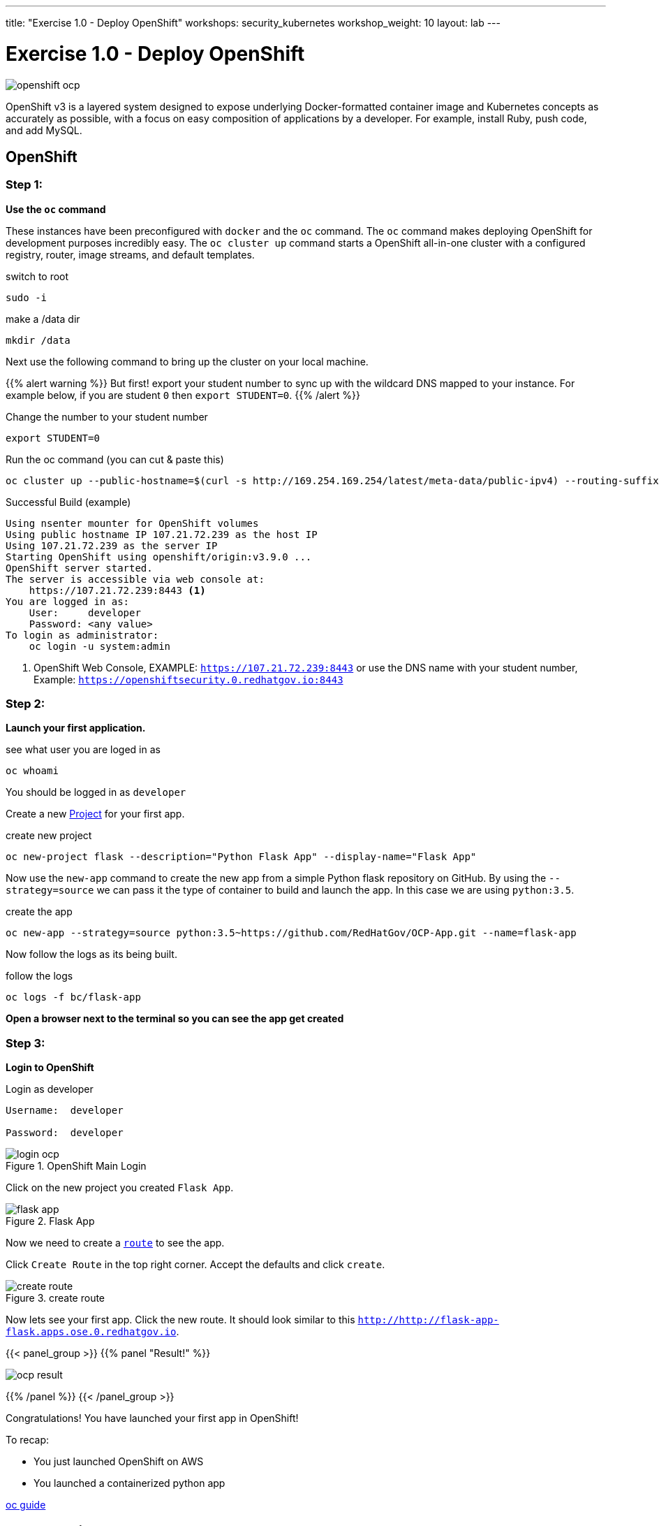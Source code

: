 ---
title: "Exercise 1.0 - Deploy OpenShift"
workshops: security_kubernetes
workshop_weight: 10
layout: lab
---

:icons: font
:source-highlighter: highlight.js
:source-language: bash
:imagesdir: /workshops/security_kubernetes/images

= Exercise 1.0 - Deploy OpenShift

image::openshift-ocp.svg[]

OpenShift v3 is a layered system designed to expose underlying Docker-formatted
container image and Kubernetes concepts as accurately as possible, with a focus
on easy composition of applications by a developer. For example, install Ruby,
push code, and add MySQL.

== OpenShift

=== Step 1:

*Use the `oc` command*

These instances have been preconfigured with `docker` and the `oc` command. The
`oc` command makes deploying OpenShift for development purposes incredibly
easy. The `oc cluster up` command starts a OpenShift all-in-one cluster with a
configured registry, router, image streams, and default templates.

.switch to root
[source]
----
sudo -i
----

.make a /data dir
[source]
----
mkdir /data
----

Next use the following command to bring up the cluster on your local machine.

{{% alert warning %}}
But first! export your student number to sync up with the wildcard DNS mapped
to your instance. For example below, if you are student `0` then `export
STUDENT=0`.
{{% /alert %}}

.Change the number to your student number
[source]
----
export STUDENT=0
----

.Run the oc command (you can cut & paste this)
[source]
----
oc cluster up --public-hostname=$(curl -s http://169.254.169.254/latest/meta-data/public-ipv4) --routing-suffix=apps.ocp.$STUDENT.redhatgov.io --host-pv-dir=/data --host-data-dir=/data
----


.Successful Build (example)
[source,bash]
----
Using nsenter mounter for OpenShift volumes
Using public hostname IP 107.21.72.239 as the host IP
Using 107.21.72.239 as the server IP
Starting OpenShift using openshift/origin:v3.9.0 ...
OpenShift server started.
The server is accessible via web console at:
    https://107.21.72.239:8443 <1>
You are logged in as:
    User:     developer
    Password: <any value>
To login as administrator:
    oc login -u system:admin
----

<1> OpenShift Web Console, EXAMPLE: `https://107.21.72.239:8443`  or use the DNS name with your student number, Example: `https://openshiftsecurity.0.redhatgov.io:8443`


=== Step 2:

*Launch your first application.*

.see what user you are loged in as
[source]
----
oc whoami
----

You should be logged in as `developer`

Create a new
https://docs.openshift.com/container-platform/3.4/architecture/core_concepts/projects_and_users.html[Project]
for your first app.

.create new project
[source]
----
oc new-project flask --description="Python Flask App" --display-name="Flask App"
----

Now use the `new-app` command to create the new app from a simple Python flask
repository on GitHub. By using the `--strategy=source` we can pass it the type
of container to build and launch the app. In this case we are using
`python:3.5`.

.create the app
[source]
----
oc new-app --strategy=source python:3.5~https://github.com/RedHatGov/OCP-App.git --name=flask-app
----

Now follow the logs as its being built.

.follow the logs
[source]
----
oc logs -f bc/flask-app
----

*Open a browser next to the terminal so you can see the app get created*

=== Step 3:

*Login to OpenShift*

.Login as developer
[source]
----
Username:  developer

Password:  developer
----

.OpenShift Main Login
image::login-ocp.png[]

Click on the new project you created `Flask App`.

.Flask App
image::flask-app.png[]

Now we need to create a
https://docs.openshift.com/container-platform/3.4/architecture/core_concepts/routes.html[`route`]
to see the app.

Click `Create Route` in the top right corner. Accept the defaults and click
`create`.

.create route
image::create-route.png[]

Now lets see your first app. Click the new route. It should look similar to
this `http://http://flask-app-flask.apps.ose.0.redhatgov.io`.

{{< panel_group >}}
{{% panel "Result!" %}}

:imagesdir: /workshops/security_openshift/images

image::ocp-result.png[]

{{% /panel %}}
{{< /panel_group >}}

Congratulations! You have launched your first app in OpenShift!

To recap:

- You just launched OpenShift on AWS
- You launched a containerized python app

https://github.com/openshift/origin/blob/master/docs/cluster_up_down.md#specifying-images-to-use[oc guide]


== Extra credit

[TIP]
.Details on the oc command (Informational Only)
[source,bash]
----
oc cluster up \
   --public-hostname=$(curl -s http://169.254.169.254/latest/meta-data/public-ipv4) \ <1>
   --routing-suffix=apps.ocp.$STUDENT.redhatgov.io \ <2>
   --host-pv-dir=/data \ <3>
   --host-data-dir=/data  <4>
----

<1> This sets OpenShift's public name to the public ip of the AMI, via the AWS
metadata service (169.254.169.254).

<2> This sets the wildcard domain for all of the applications you provision in
OpenShift.

<3> Cluster up creates a set of persistent volumes by default. It exposes a new
flag that allows setting the directory on the host for these volumes.

<4> To persist data across restarts, specify a valid host directory when
starting your cluster with `oc` cluster up.
